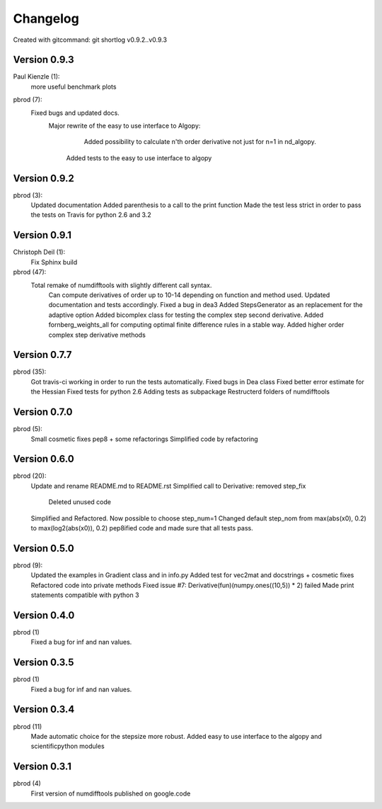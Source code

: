 =========
Changelog
=========

Created with gitcommand: git shortlog v0.9.2..v0.9.3


Version 0.9.3
=============

Paul Kienzle (1):
      more useful benchmark plots

pbrod (7):
      Fixed bugs and updated docs.
    	Major rewrite of the easy to use interface to Algopy:     
		   Added possibility to calculate n'th order derivative not just for n=1 in nd_algopy.     
         Added tests to the easy to use interface to algopy


Version 0.9.2
=============

pbrod (3):
      Updated documentation
      Added parenthesis to a call to the print function
      Made the test less strict in order to pass the tests on Travis for python 2.6 and 3.2
      

Version 0.9.1
=============

Christoph Deil (1):
      Fix Sphinx build

pbrod (47):
      Total remake of numdifftools with slightly different call syntax.
         Can compute derivatives of order up to 10-14 depending on function and method used. 
         Updated documentation and tests accordingly.
         Fixed a bug in dea3  
         Added StepsGenerator as an replacement for the adaptive option
         Added bicomplex class for testing the complex step second derivative.
         Added fornberg_weights_all for computing optimal finite difference rules in a stable way.
         Added higher order complex step derivative methods
      

Version 0.7.7
=============

pbrod (35):
      Got travis-ci working in order to run the tests automatically.
      Fixed bugs in Dea class
      Fixed better error estimate for the Hessian
      Fixed tests for python 2.6
      Adding tests as subpackage
      Restructerd folders of numdifftools


Version 0.7.0
=============

pbrod (5):
      Small cosmetic fixes
      pep8 + some refactorings
      Simplified code by refactoring


Version 0.6.0
=============

pbrod (20):
      Update and rename README.md to README.rst
      Simplified call to Derivative: removed step_fix     
		Deleted unused code      
      Simplified and Refactored. Now possible to choose step_num=1
      Changed default step_nom from max(abs(x0), 0.2) to max(log2(abs(x0)), 0.2)
      pep8ified code and made sure that all tests pass.


Version 0.5.0
=============

pbrod (9):
      Updated the examples in Gradient class and in info.py
      Added test for vec2mat and docstrings + cosmetic fixes
      Refactored code into private methods
      Fixed issue #7: Derivative(fun)(numpy.ones((10,5)) * 2) failed
      Made print statements compatible with python 3


Version 0.4.0
=============

pbrod (1)
      Fixed a bug for inf and nan values.


Version 0.3.5
=============

pbrod (1)
      Fixed a bug for inf and nan values.


Version 0.3.4
=============

pbrod (11)
      Made automatic choice for the stepsize more robust.
      Added easy to use interface to the algopy and scientificpython modules


Version 0.3.1
=============

pbrod (4)
      First version of numdifftools published on google.code


